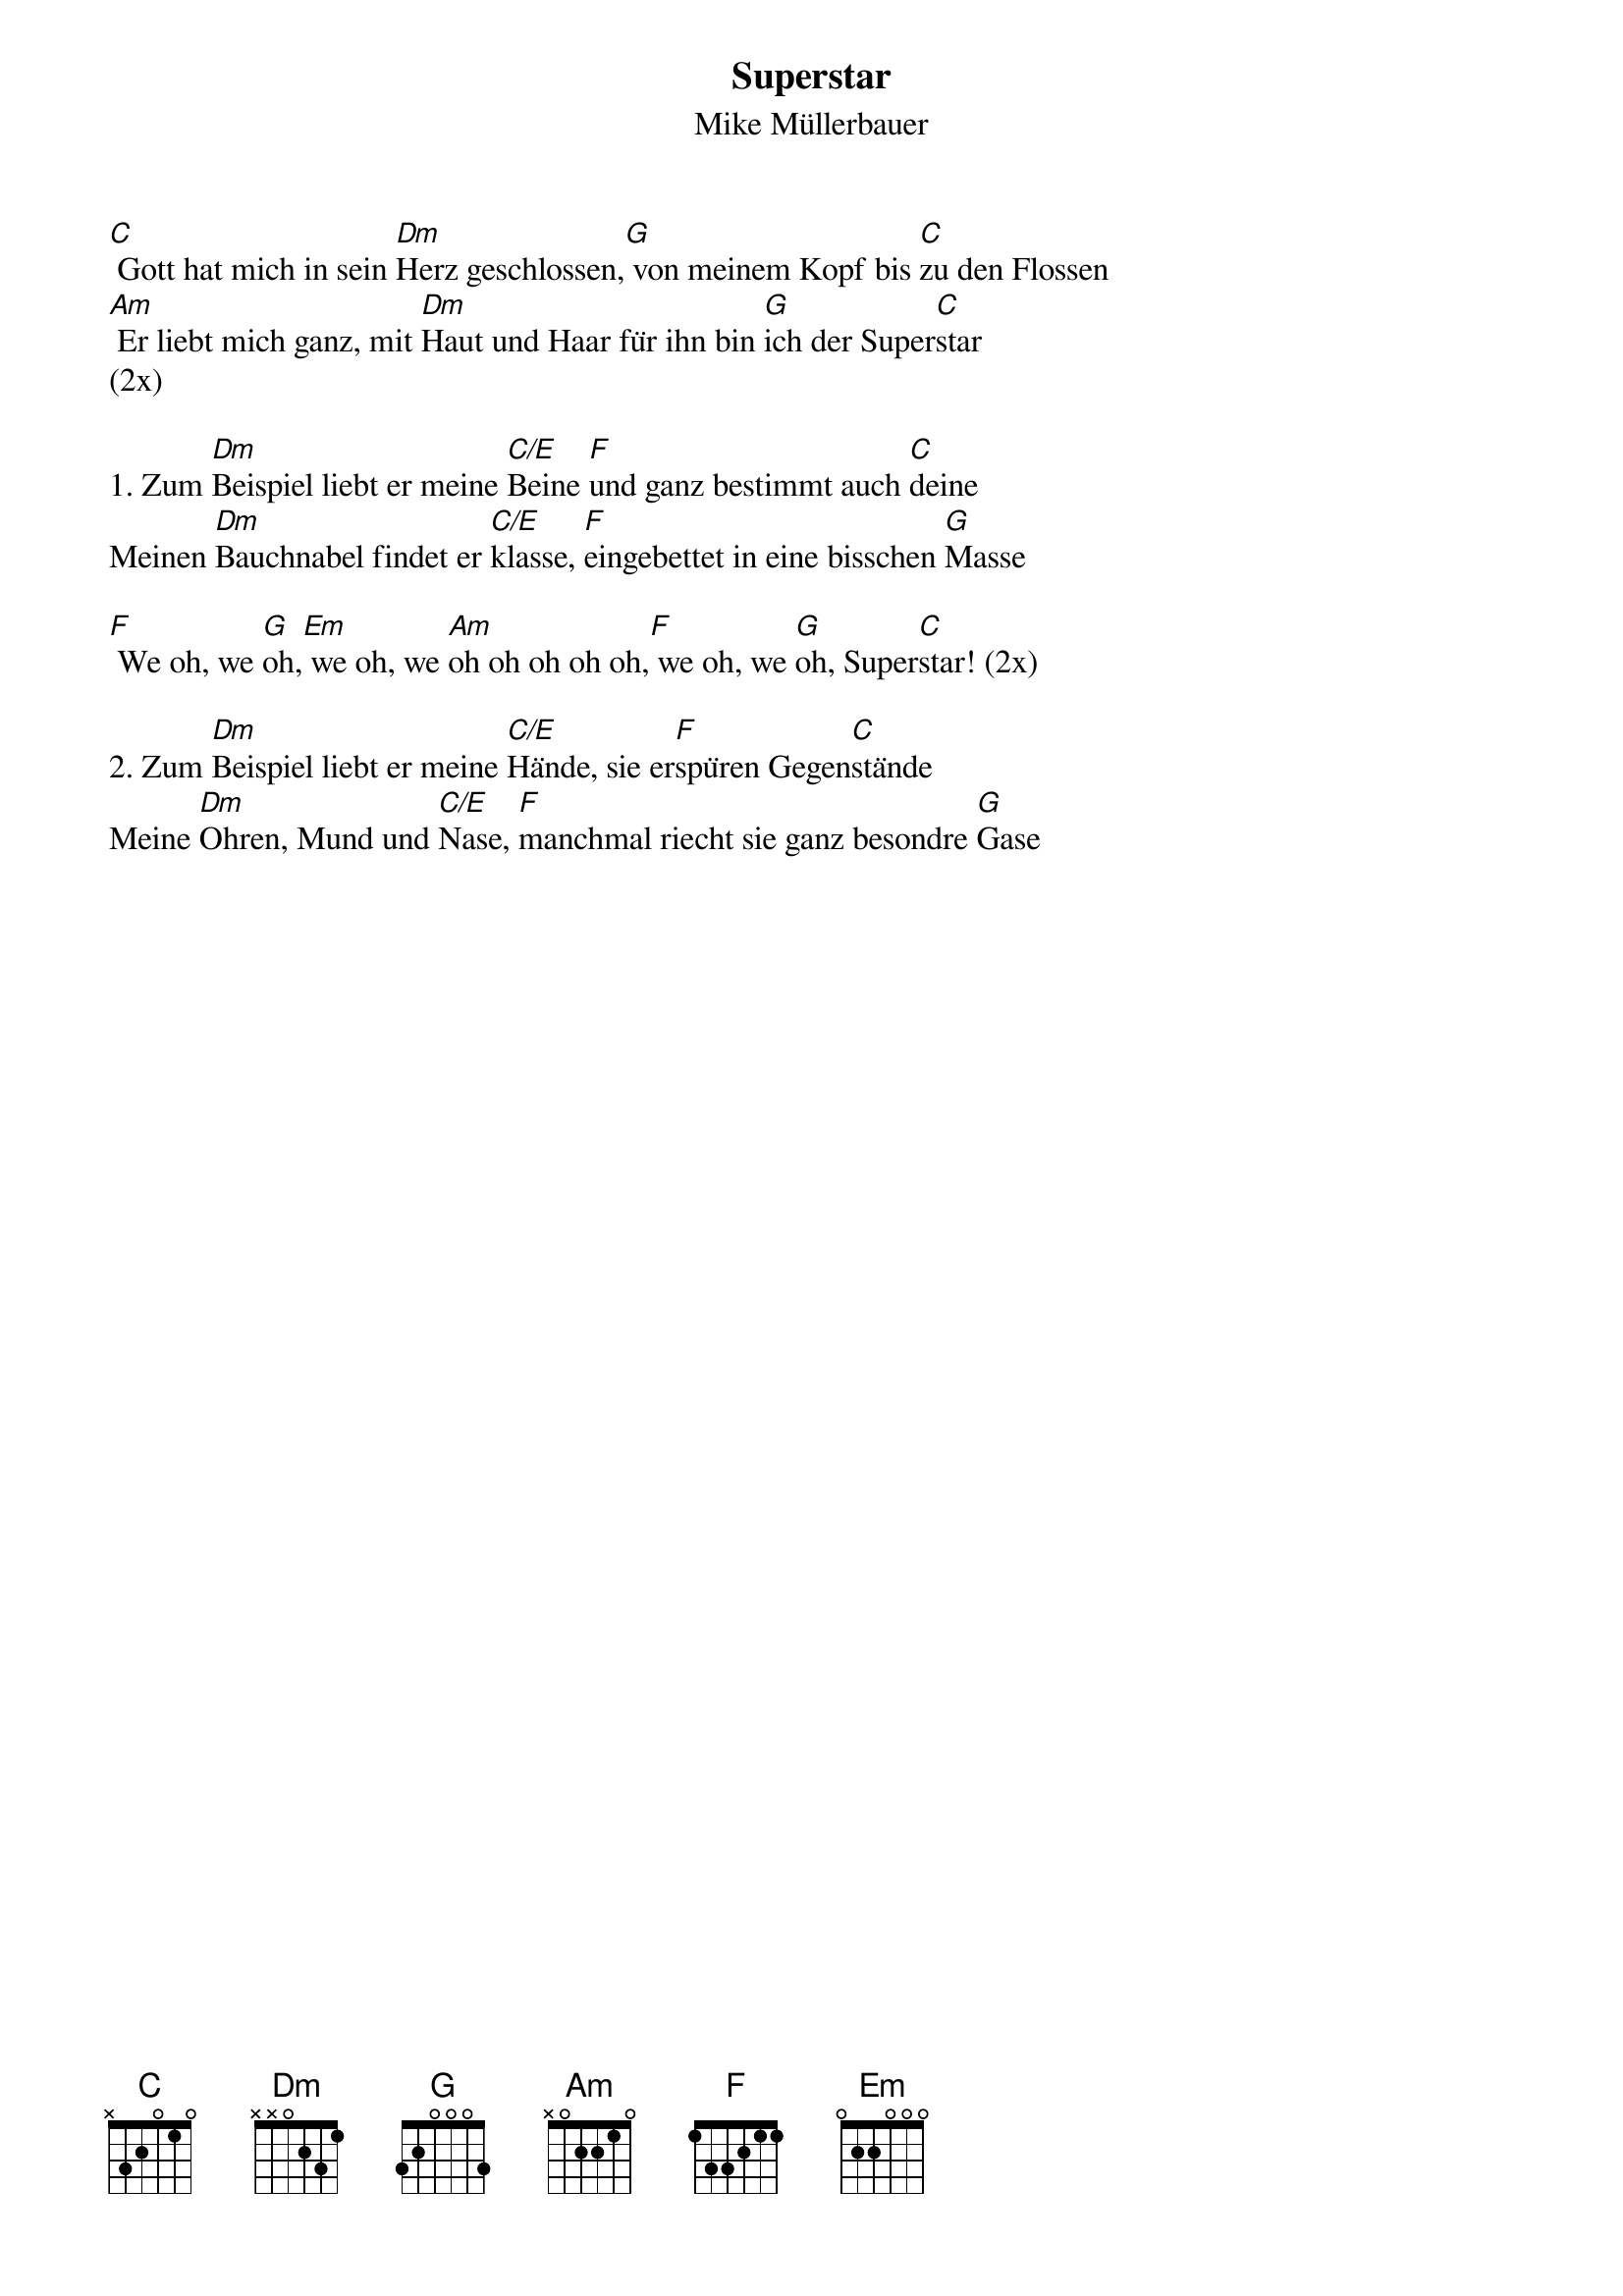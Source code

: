 {title:Superstar}
{subtitle:Mike Müllerbauer}
{key:D}

[C] Gott hat mich in sein [Dm]Herz geschlossen,[G] von meinem Kopf bis [C]zu den Flossen
[Am] Er liebt mich ganz, mit [Dm]Haut und Haar für ihn bin [G]ich der Super[C]star
(2x)

1. Zum [Dm]Beispiel liebt er meine [C/E]Beine [F]und ganz bestimmt auch [C]deine
Meinen [Dm]Bauchnabel findet er [C/E]klasse, [F]eingebettet in eine bisschen [G]Masse

[F] We oh, we [G]oh,[Em] we oh, we [Am]oh oh oh oh oh,[F] we oh, we [G]oh, Super[C]star! (2x)

2. Zum [Dm]Beispiel liebt er meine [C/E]Hände, sie er[F]spüren Gegen[C]stände
Meine [Dm]Ohren, Mund und [C/E]Nase, [F]manchmal riecht sie ganz besondre [G]Gase
